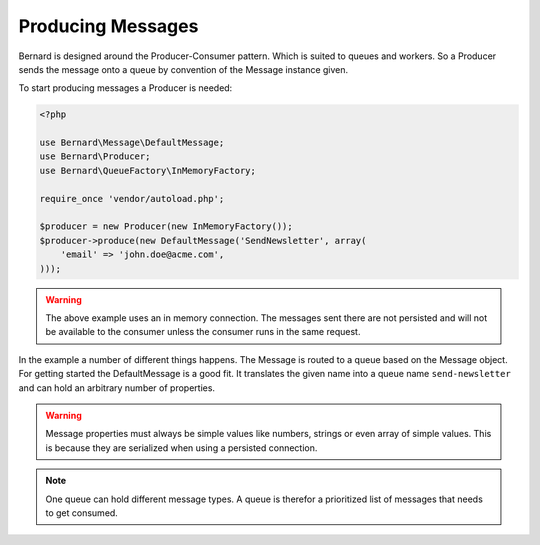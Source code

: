 Producing Messages
------------------

Bernard is designed around the Producer-Consumer pattern. Which is suited to queues and workers. So a Producer
sends the message onto a queue by convention of the Message instance given.

To start producing messages a Producer is needed:

.. code-block:: php

    <?php

    use Bernard\Message\DefaultMessage;
    use Bernard\Producer;
    use Bernard\QueueFactory\InMemoryFactory;

    require_once 'vendor/autoload.php';

    $producer = new Producer(new InMemoryFactory());
    $producer->produce(new DefaultMessage('SendNewsletter', array(
        'email' => 'john.doe@acme.com',
    )));

.. warning::

    The above example uses an in memory connection. The messages sent there are not persisted and will
    not be available to the consumer unless the consumer runs in the same request.

In the example a number of different things happens. The Message is routed to a queue based on the Message object.
For getting started the DefaultMessage is a good fit. It translates the given name into a queue name ``send-newsletter``
and can hold an arbitrary number of properties.

.. warning::

    Message properties must always be simple values like numbers, strings or even array of simple values. This is because
    they are serialized when using a persisted connection.

.. note::

    One queue can hold different message types. A queue is therefor a prioritized list of messages that needs to get
    consumed.
